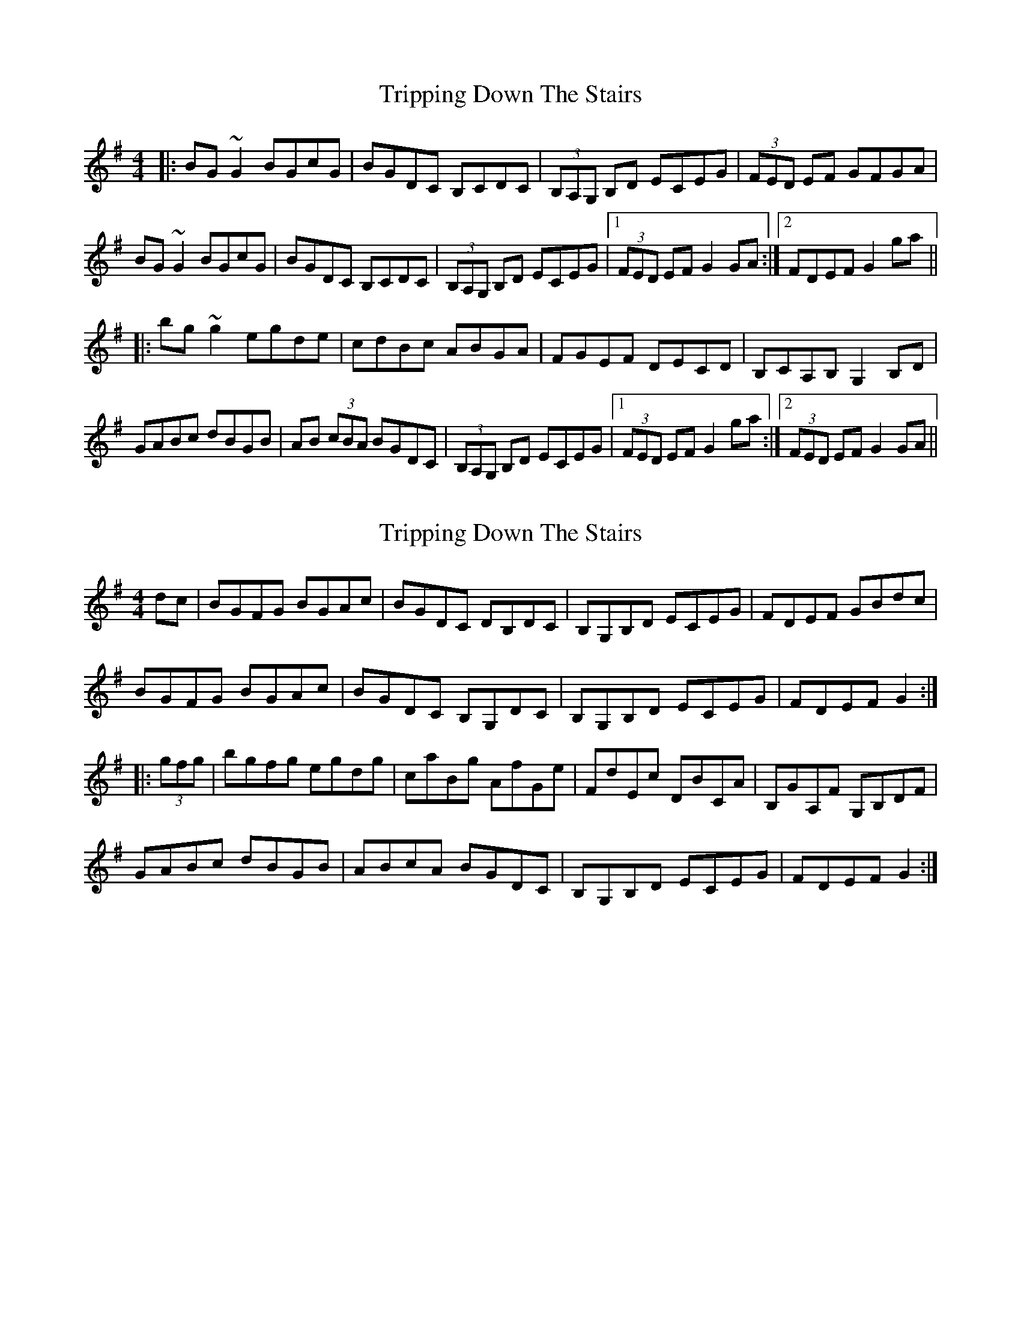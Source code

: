 X: 1
T: Tripping Down The Stairs
Z: b.maloney
S: https://thesession.org/tunes/760#setting760
R: reel
M: 4/4
L: 1/8
K: Gmaj
|: BG~G2 BGcG | BGDC B,CDC | (3B,A,G, B,D ECEG | (3FED EF GFGA|
BG~G2 BGcG | BGDC B,CDC | (3B,A,G, B,D ECEG |1 (3FED EF G2GA :|2 FDEF G2ga ||
|: bg~g2 egde | cdBc ABGA | FGEF DECD | B,CA,B, G,2 B,D |
GABc dBGB | AB (3cBA BGDC | (3B,A,G, B,D ECEG |1 (3FED EF G2ga :|2 (3FED EF G2GA ||
X: 2
T: Tripping Down The Stairs
Z: Dr. Dow
S: https://thesession.org/tunes/760#setting13870
R: reel
M: 4/4
L: 1/8
K: Gmaj
dc|BGFG BGAc|BGDC DB,DC|B,G,B,D ECEG|FDEF GBdc|BGFG BGAc|BGDC B,G,DC|B,G,B,D ECEG|FDEF G2:||:(3gfg|bgfg egdg|caBg AfGe|FdEc DBCA|B,GA,F G,B,DF|GABc dBGB|ABcA BGDC|B,G,B,D ECEG|FDEF G2:|
X: 3
T: Tripping Down The Stairs
Z: Dr. Dow
S: https://thesession.org/tunes/760#setting13871
R: reel
M: 4/4
L: 1/8
K: Gmaj
|: BG G/2G/2G BGAd | BGDC B,G,DC | B,/2B,/2B, B,D ECEG | FDEF GAdc |BG G/2G/2G BGAd | BGDC B,G,DC | B,/2B,/2B, B,D ECEG |1 FDEF G2GA :|2 FDEF G2ga |||: bg~g2 egdb | caBg AfGe | FdEc DBCA | B,GA,F G,A,B,D |GABc dBGB | ABcA BGDC | B,/2B,/2B, B,D ECEG |1 FDEF G2ga :|2 FDEF G2GA ||
